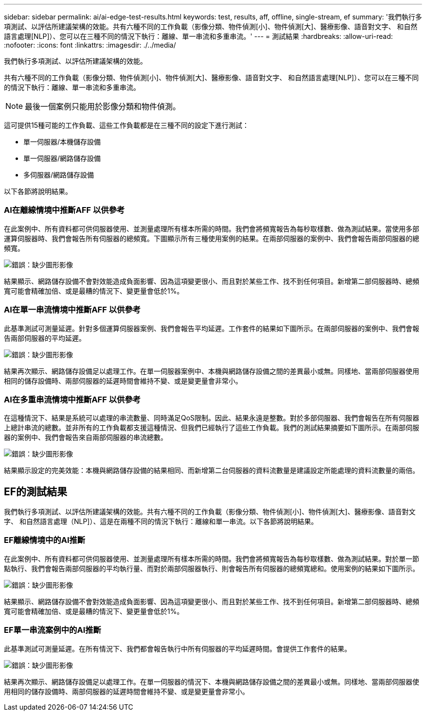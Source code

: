 ---
sidebar: sidebar 
permalink: ai/ai-edge-test-results.html 
keywords: test, results, aff, offline, single-stream, ef 
summary: '我們執行多項測試、以評估所建議架構的效能。共有六種不同的工作負載（影像分類、物件偵測[小]、物件偵測[大]、醫療影像、語音對文字、 和自然語言處理[NLP]）、您可以在三種不同的情況下執行：離線、單一串流和多重串流。' 
---
= 測試結果
:hardbreaks:
:allow-uri-read: 
:nofooter: 
:icons: font
:linkattrs: 
:imagesdir: ./../media/


[role="lead"]
我們執行多項測試、以評估所建議架構的效能。

共有六種不同的工作負載（影像分類、物件偵測[小]、物件偵測[大]、醫療影像、語音對文字、 和自然語言處理[NLP]）、您可以在三種不同的情況下執行：離線、單一串流和多重串流。


NOTE: 最後一個案例只能用於影像分類和物件偵測。

這可提供15種可能的工作負載、這些工作負載都是在三種不同的設定下進行測試：

* 單一伺服器/本機儲存設備
* 單一伺服器/網路儲存設備
* 多伺服器/網路儲存設備


以下各節將說明結果。



=== AI在離線情境中推斷AFF 以供參考

在此案例中、所有資料都可供伺服器使用、並測量處理所有樣本所需的時間。我們會將頻寬報告為每秒取樣數、做為測試結果。當使用多部運算伺服器時、我們會報告所有伺服器的總頻寬。下圖顯示所有三種使用案例的結果。在兩部伺服器的案例中、我們會報告兩部伺服器的總頻寬。

image:ai-edge-image12.png["錯誤：缺少圖形影像"]

結果顯示、網路儲存設備不會對效能造成負面影響、因為這項變更很小、而且對於某些工作、找不到任何項目。新增第二部伺服器時、總頻寬可能會精確加倍、或是最糟的情況下、變更量會低於1%。



=== AI在單一串流情境中推斷AFF 以供參考

此基準測試可測量延遲。針對多個運算伺服器案例、我們會報告平均延遲。工作套件的結果如下圖所示。在兩部伺服器的案例中、我們會報告兩部伺服器的平均延遲。

image:ai-edge-image13.png["錯誤：缺少圖形影像"]

結果再次顯示、網路儲存設備足以處理工作。在單一伺服器案例中、本機與網路儲存設備之間的差異最小或無。同樣地、當兩部伺服器使用相同的儲存設備時、兩部伺服器的延遲時間會維持不變、或是變更量會非常小。



=== AI在多重串流情境中推斷AFF 以供參考

在這種情況下、結果是系統可以處理的串流數量、同時滿足QoS限制。因此、結果永遠是整數。對於多部伺服器、我們會報告在所有伺服器上總計串流的總數。並非所有的工作負載都支援這種情況、但我們已經執行了這些工作負載。我們的測試結果摘要如下圖所示。在兩部伺服器的案例中、我們會報告來自兩部伺服器的串流總數。

image:ai-edge-image14.png["錯誤：缺少圖形影像"]

結果顯示設定的完美效能：本機與網路儲存設備的結果相同、而新增第二台伺服器的資料流數量是建議設定所能處理的資料流數量的兩倍。



== EF的測試結果

我們執行多項測試、以評估所建議架構的效能。共有六種不同的工作負載（影像分類、物件偵測[小]、物件偵測[大]、醫療影像、語音對文字、 和自然語言處理（NLP]）、這是在兩種不同的情況下執行：離線和單一串流。以下各節將說明結果。



=== EF離線情境中的AI推斷

在此案例中、所有資料都可供伺服器使用、並測量處理所有樣本所需的時間。我們會將頻寬報告為每秒取樣數、做為測試結果。對於單一節點執行、我們會報告兩部伺服器的平均執行量、而對於兩部伺服器執行、則會報告所有伺服器的總頻寬總和。使用案例的結果如下圖所示。

image:ai-edge-image15.png["錯誤：缺少圖形影像"]

結果顯示、網路儲存設備不會對效能造成負面影響、因為這項變更很小、而且對於某些工作、找不到任何項目。新增第二部伺服器時、總頻寬可能會精確加倍、或是最糟的情況下、變更量會低於1%。



=== EF單一串流案例中的AI推斷

此基準測試可測量延遲。在所有情況下、我們都會報告執行中所有伺服器的平均延遲時間。會提供工作套件的結果。

image:ai-edge-image16.png["錯誤：缺少圖形影像"]

結果再次顯示、網路儲存設備足以處理工作。在單一伺服器的情況下、本機與網路儲存設備之間的差異最小或無。同樣地、當兩部伺服器使用相同的儲存設備時、兩部伺服器的延遲時間會維持不變、或是變更量會非常小。
